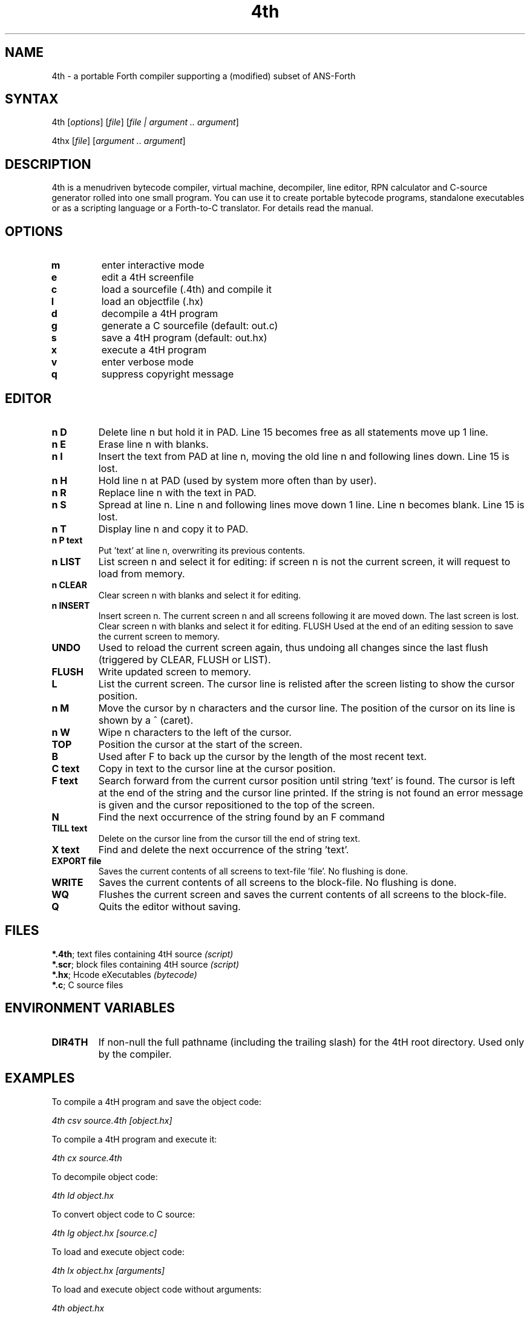 .TH 4th 1 "3.61.2" "Hans Bezemer"
.SH "NAME"
.LP 
4th \- a portable Forth compiler supporting a (modified) subset of ANS\-Forth
.SH "SYNTAX"
.LP 
4th [\fIoptions\fP] [\fIfile\fP] [\fIfile | argument .. argument\fP]
.LP 
4thx [\fIfile\fP] [\fIargument .. argument\fP]
.SH "DESCRIPTION"
.LP 
4th is a menudriven bytecode compiler, virtual machine, decompiler, line editor, RPN calculator and C\-source generator rolled into one small program. You can use it to create portable bytecode programs, standalone executables or as a scripting language or a Forth\-to\-C translator. For details read
the manual.
.SH "OPTIONS"
.LP 
.TP 
\fBm\fR
enter interactive mode 
.TP 
\fBe\fR
edit a 4tH screenfile 
.TP
\fBc\fR
load a sourcefile (.4th) and compile it 
.TP 
\fBl\fR
load an objectfile (.hx) 
.TP 
\fBd\fR
decompile a 4tH program 
.TP 
\fBg\fR
generate a C sourcefile (default: out.c) 
.TP 
\fBs\fR
save a 4tH program (default: out.hx) 
.TP 
\fBx\fR
execute a 4tH program 
.TP 
\fBv\fR
enter verbose mode 
.TP 
\fBq\fR
suppress copyright message
.SH "EDITOR"
.TP 
\fBn D\fR
Delete line n but hold it in PAD. Line 15 becomes free as all statements move up 1 line. 
.TP 
\fBn E\fR
Erase line n with blanks. 
.TP 
\fBn I\fR
Insert the text from PAD at line n, moving the old line n and following lines down. Line 15 is lost. 
.TP 
\fBn H\fR
Hold line n at PAD (used by system more often than by user). 
.TP 
\fBn R\fR
Replace line n with the text in PAD. 
.TP 
\fBn S\fR
Spread at line n. Line n and following lines move down 1 line. Line n becomes blank. Line 15 is lost. 
.TP 
\fBn T\fR
Display line n and copy it to PAD. 
.TP 
\fBn P text\fR
Put 'text' at line n, overwriting its previous contents.
.TP 
\fBn LIST\fR
List screen n and select it for editing: if screen n is not the current screen, it will request to load from memory. 
.TP 
\fBn CLEAR\fR
Clear screen n with blanks and select it for editing. 
.TP 
\fBn INSERT\fR
Insert screen n. The current screen n and all screens following it are moved down. The last screen is lost. Clear screen n with blanks and select it for editing. FLUSH Used at the end of an editing session to save the current screen to memory. 
.TP 
\fBUNDO\fR
Used to reload the current screen again, thus undoing all changes since the last flush (triggered by CLEAR, FLUSH or LIST). 
.TP 
\fBFLUSH\fR
Write updated screen to memory.
.TP 
\fBL\fR
List the current screen. The cursor line is relisted after the screen listing to show the cursor position.
.TP 
\fBn M\fR
Move the cursor by n characters and the cursor line. The position of the cursor on its line is shown by a ^ (caret). 
.TP 
\fBn W\fR
Wipe n characters to the left of the cursor. 
.TP 
\fBTOP\fR
Position the cursor at the start of the screen.
.TP 
\fBB\fR
Used after F to back up the cursor by the length of the most recent text. 
.TP 
\fBC text\fR
Copy in text to the cursor line at the cursor position. 
.TP 
\fBF text\fR
Search forward from the current cursor position until string 'text' is found. The cursor is left at the end of the string and the cursor line printed. If the string is not found an error message is given and the cursor repositioned to the top of the screen. 
.TP 
\fBN\fR
Find the next occurrence of the string found by an F command 
.TP 
\fBTILL text\fR
Delete on the cursor line from the cursor till the end of string text. 
.TP 
\fBX text\fR
Find and delete the next occurrence of the string 'text'.
.TP 
\fBEXPORT file\fR
Saves the current contents of all screens to text\-file 'file'. No flushing is done.
.TP 
\fBWRITE\fR
Saves the current contents of all screens to the block\-file. No flushing is done.
.TP 
\fBWQ\fR
Flushes the current screen and saves the current contents of all screens to the block\-file. 
.TP 
\fBQ\fR
Quits the editor without saving.
.SH "FILES"
.LP 
\fB*.4th\fR;
text files containing 4tH source  \fI(script)\fR
.br 
\fB*.scr\fR;
block files containing 4tH source \fI(script)\fR
.br 
\fB*.hx\fR;
Hcode eXecutables \fI(bytecode)\fR
.br 
\fB*.c\fR;
C source files
.SH "ENVIRONMENT VARIABLES"
.TP
\fBDIR4TH\fR
If non-null the full pathname (including the trailing slash) for the 4tH root directory. Used only by the compiler.
.SH "EXAMPLES"
.LP 
To compile a 4tH program and save the object code:
.LP 
\fI4th csv source.4th [object.hx]\fR
.LP 
To compile a 4tH program and execute it:
.LP 
\fI4th cx source.4th\fR
.LP 
To decompile object code:
.LP 
\fI4th ld object.hx\fR
.LP
To convert object code to C source:
.LP 
\fI4th lg object.hx [source.c]\fR
.LP 
To load and execute object code:
.LP 
\fI4th lx object.hx [arguments]\fR
.LP 
To load and execute object code without arguments:
.LP 
\fI4th object.hx\fR
.LP 
To edit a 4tH screenfile:
.LP 
\fI4th e source.scr\fR
.LP 
To enter interactive mode:
.LP 
\fI4th m source.scr\fR
.LP 
To enter interactive mode (without a screenfile):
.LP 
\fI4th\fR
.SH "AUTHORS"
.LP 
4tH was written by Hans Bezemer <the.beez.speaks@gmail.com>
.SH "SEE ALSO"
.LP 
gforth(1)
